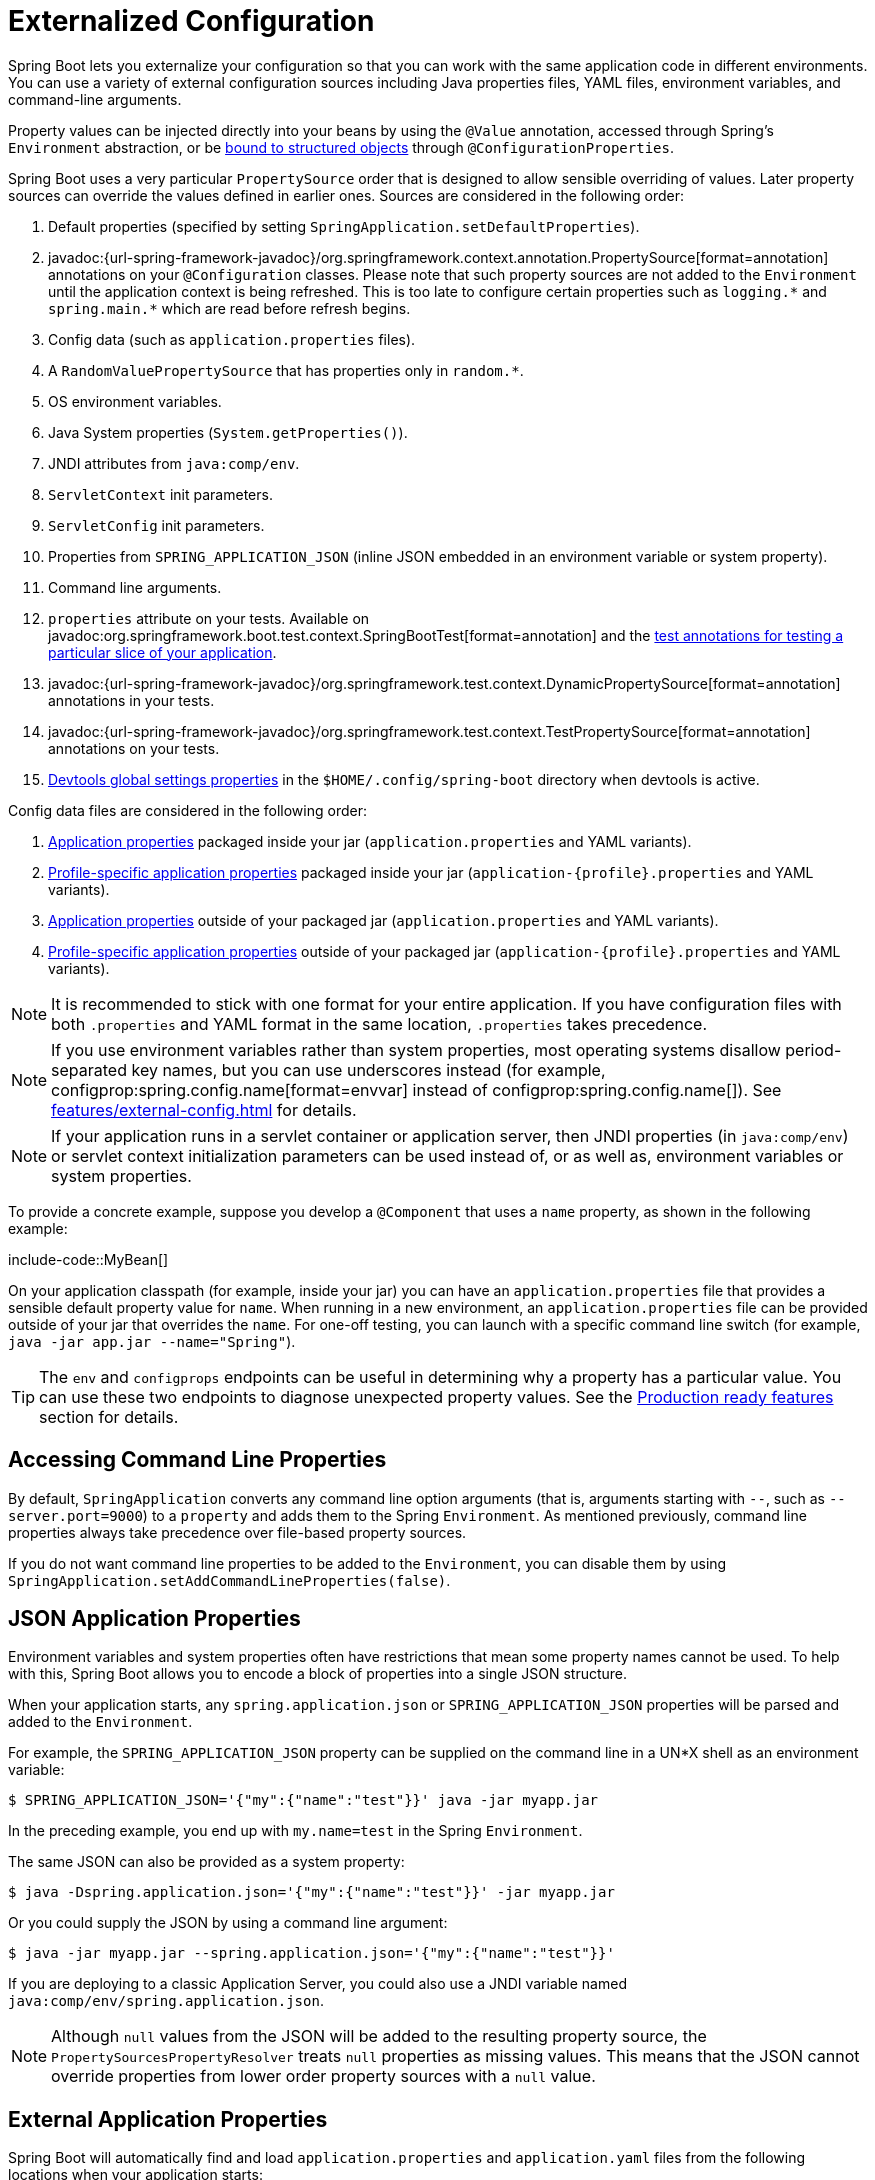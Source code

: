 [[features.external-config]]
= Externalized Configuration

Spring Boot lets you externalize your configuration so that you can work with the same application code in different environments.
You can use a variety of external configuration sources including Java properties files, YAML files, environment variables, and command-line arguments.

Property values can be injected directly into your beans by using the `@Value` annotation, accessed through Spring's `Environment` abstraction, or be xref:features/external-config.adoc#features.external-config.typesafe-configuration-properties[bound to structured objects] through `@ConfigurationProperties`.

Spring Boot uses a very particular `PropertySource` order that is designed to allow sensible overriding of values.
Later property sources can override the values defined in earlier ones.
Sources are considered in the following order:

. Default properties (specified by setting `SpringApplication.setDefaultProperties`).
. javadoc:{url-spring-framework-javadoc}/org.springframework.context.annotation.PropertySource[format=annotation] annotations on your `@Configuration` classes.
  Please note that such property sources are not added to the `Environment` until the application context is being refreshed.
  This is too late to configure certain properties such as `+logging.*+` and `+spring.main.*+` which are read before refresh begins.
. Config data (such as `application.properties` files).
. A `RandomValuePropertySource` that has properties only in `+random.*+`.
. OS environment variables.
. Java System properties (`System.getProperties()`).
. JNDI attributes from `java:comp/env`.
. `ServletContext` init parameters.
. `ServletConfig` init parameters.
. Properties from `SPRING_APPLICATION_JSON` (inline JSON embedded in an environment variable or system property).
. Command line arguments.
. `properties` attribute on your tests.
  Available on javadoc:org.springframework.boot.test.context.SpringBootTest[format=annotation] and the xref:testing/spring-boot-applications.adoc#testing.spring-boot-applications.autoconfigured-tests[test annotations for testing a particular slice of your application].
. javadoc:{url-spring-framework-javadoc}/org.springframework.test.context.DynamicPropertySource[format=annotation] annotations in your tests.
. javadoc:{url-spring-framework-javadoc}/org.springframework.test.context.TestPropertySource[format=annotation] annotations on your tests.
. xref:using/devtools.adoc#using.devtools.globalsettings[Devtools global settings properties] in the `$HOME/.config/spring-boot` directory when devtools is active.

Config data files are considered in the following order:

. xref:features/external-config.adoc#features.external-config.files[Application properties] packaged inside your jar (`application.properties` and YAML variants).
. xref:features/external-config.adoc#features.external-config.files.profile-specific[Profile-specific application properties] packaged inside your jar (`application-\{profile}.properties` and YAML variants).
. xref:features/external-config.adoc#features.external-config.files[Application properties] outside of your packaged jar (`application.properties` and YAML variants).
. xref:features/external-config.adoc#features.external-config.files.profile-specific[Profile-specific application properties] outside of your packaged jar (`application-\{profile}.properties` and YAML variants).

NOTE: It is recommended to stick with one format for your entire application.
If you have configuration files with both `.properties` and YAML format in the same location, `.properties` takes precedence.

NOTE: If you use environment variables rather than system properties, most operating systems disallow period-separated key names, but you can use underscores instead (for example, configprop:spring.config.name[format=envvar] instead of configprop:spring.config.name[]).
See xref:features/external-config.adoc#features.external-config.typesafe-configuration-properties.relaxed-binding.environment-variables[] for details.

NOTE: If your application runs in a servlet container or application server, then JNDI properties (in `java:comp/env`) or servlet context initialization parameters can be used instead of, or as well as, environment variables or system properties.

To provide a concrete example, suppose you develop a `@Component` that uses a `name` property, as shown in the following example:

include-code::MyBean[]

On your application classpath (for example, inside your jar) you can have an `application.properties` file that provides a sensible default property value for `name`.
When running in a new environment, an `application.properties` file can be provided outside of your jar that overrides the `name`.
For one-off testing, you can launch with a specific command line switch (for example, `java -jar app.jar --name="Spring"`).

TIP: The `env` and `configprops` endpoints can be useful in determining why a property has a particular value.
You can use these two endpoints to diagnose unexpected property values.
See the xref:actuator/endpoints.adoc[Production ready features] section for details.



[[features.external-config.command-line-args]]
== Accessing Command Line Properties

By default, `SpringApplication` converts any command line option arguments (that is, arguments starting with `--`, such as `--server.port=9000`) to a `property` and adds them to the Spring `Environment`.
As mentioned previously, command line properties always take precedence over file-based property sources.

If you do not want command line properties to be added to the `Environment`, you can disable them by using `SpringApplication.setAddCommandLineProperties(false)`.



[[features.external-config.application-json]]
== JSON Application Properties

Environment variables and system properties often have restrictions that mean some property names cannot be used.
To help with this, Spring Boot allows you to encode a block of properties into a single JSON structure.

When your application starts, any `spring.application.json` or `SPRING_APPLICATION_JSON` properties will be parsed and added to the `Environment`.

For example, the `SPRING_APPLICATION_JSON` property can be supplied on the command line in a UN{asterisk}X shell as an environment variable:

[source,shell]
----
$ SPRING_APPLICATION_JSON='{"my":{"name":"test"}}' java -jar myapp.jar
----

In the preceding example, you end up with `my.name=test` in the Spring `Environment`.

The same JSON can also be provided as a system property:

[source,shell]
----
$ java -Dspring.application.json='{"my":{"name":"test"}}' -jar myapp.jar
----

Or you could supply the JSON by using a command line argument:

[source,shell]
----
$ java -jar myapp.jar --spring.application.json='{"my":{"name":"test"}}'
----

If you are deploying to a classic Application Server, you could also use a JNDI variable named `java:comp/env/spring.application.json`.

NOTE: Although `null` values from the JSON will be added to the resulting property source, the `PropertySourcesPropertyResolver` treats `null` properties as missing values.
This means that the JSON cannot override properties from lower order property sources with a `null` value.



[[features.external-config.files]]
== External Application Properties

Spring Boot will automatically find and load `application.properties` and `application.yaml` files from the following locations when your application starts:

. From the classpath
.. The classpath root
.. The classpath `/config` package
. From the current directory
.. The current directory
.. The `config/` subdirectory in the current directory
.. Immediate child directories of the `config/` subdirectory

The list is ordered by precedence (with values from lower items overriding earlier ones).
Documents from the loaded files are added as `PropertySources` to the Spring `Environment`.

If you do not like `application` as the configuration file name, you can switch to another file name by specifying a configprop:spring.config.name[] environment property.
For example, to look for `myproject.properties` and `myproject.yaml` files you can run your application as follows:

[source,shell]
----
$ java -jar myproject.jar --spring.config.name=myproject
----

You can also refer to an explicit location by using the configprop:spring.config.location[] environment property.
This property accepts a comma-separated list of one or more locations to check.

The following example shows how to specify two distinct files:

[source,shell]
----
$ java -jar myproject.jar --spring.config.location=\
	optional:classpath:/default.properties,\
	optional:classpath:/override.properties
----

TIP: Use the prefix `optional:` if the xref:features/external-config.adoc#features.external-config.files.optional-prefix[locations are optional] and you do not mind if they do not exist.

WARNING: `spring.config.name`, `spring.config.location`, and `spring.config.additional-location` are used very early to determine which files have to be loaded.
They must be defined as an environment property (typically an OS environment variable, a system property, or a command-line argument).

If `spring.config.location` contains directories (as opposed to files), they should end in `/`.
At runtime they will be appended with the names generated from `spring.config.name` before being loaded.
Files specified in `spring.config.location` are imported directly.

NOTE: Both directory and file location values are also expanded to check for xref:features/external-config.adoc#features.external-config.files.profile-specific[profile-specific files].
For example, if you have a `spring.config.location` of `classpath:myconfig.properties`, you will also find appropriate `classpath:myconfig-<profile>.properties` files are loaded.

In most situations, each configprop:spring.config.location[] item you add will reference a single file or directory.
Locations are processed in the order that they are defined and later ones can override the values of earlier ones.

[[features.external-config.files.location-groups]]
If you have a complex location setup, and you use profile-specific configuration files, you may need to provide further hints so that Spring Boot knows how they should be grouped.
A location group is a collection of locations that are all considered at the same level.
For example, you might want to group all classpath locations, then all external locations.
Items within a location group should be separated with `;`.
See the example in the xref:features/external-config.adoc#features.external-config.files.profile-specific[] section for more details.

Locations configured by using `spring.config.location` replace the default locations.
For example, if `spring.config.location` is configured with the value `optional:classpath:/custom-config/,optional:file:./custom-config/`, the complete set of locations considered is:

. `optional:classpath:custom-config/`
. `optional:file:./custom-config/`

If you prefer to add additional locations, rather than replacing them, you can use `spring.config.additional-location`.
Properties loaded from additional locations can override those in the default locations.
For example, if `spring.config.additional-location` is configured with the value `optional:classpath:/custom-config/,optional:file:./custom-config/`, the complete set of locations considered is:

. `optional:classpath:/;optional:classpath:/config/`
. `optional:file:./;optional:file:./config/;optional:file:./config/*/`
. `optional:classpath:custom-config/`
. `optional:file:./custom-config/`

This search ordering lets you specify default values in one configuration file and then selectively override those values in another.
You can provide default values for your application in `application.properties` (or whatever other basename you choose with `spring.config.name`) in one of the default locations.
These default values can then be overridden at runtime with a different file located in one of the custom locations.



[[features.external-config.files.optional-prefix]]
=== Optional Locations

By default, when a specified config data location does not exist, Spring Boot will throw a `ConfigDataLocationNotFoundException` and your application will not start.

If you want to specify a location, but you do not mind if it does not always exist, you can use the `optional:` prefix.
You can use this prefix with the `spring.config.location` and `spring.config.additional-location` properties, as well as with xref:features/external-config.adoc#features.external-config.files.importing[`spring.config.import`] declarations.

For example, a `spring.config.import` value of `optional:file:./myconfig.properties` allows your application to start, even if the `myconfig.properties` file is missing.

If you want to ignore all `ConfigDataLocationNotFoundExceptions` and always continue to start your application, you can use the `spring.config.on-not-found` property.
Set the value to `ignore` using `SpringApplication.setDefaultProperties(...)` or with a system/environment variable.



[[features.external-config.files.wildcard-locations]]
=== Wildcard Locations

If a config file location includes the `{asterisk}` character for the last path segment, it is considered a wildcard location.
Wildcards are expanded when the config is loaded so that immediate subdirectories are also checked.
Wildcard locations are particularly useful in an environment such as Kubernetes when there are multiple sources of config properties.

For example, if you have some Redis configuration and some MySQL configuration, you might want to keep those two pieces of configuration separate, while requiring that both those are present in an `application.properties` file.
This might result in two separate `application.properties` files mounted at different locations such as `/config/redis/application.properties` and `/config/mysql/application.properties`.
In such a case, having a wildcard location of `config/*/`, will result in both files being processed.

By default, Spring Boot includes `config/*/` in the default search locations.
It means that all subdirectories of the `/config` directory outside of your jar will be searched.

You can use wildcard locations yourself with the `spring.config.location` and `spring.config.additional-location` properties.

NOTE: A wildcard location must contain only one `{asterisk}` and end with `{asterisk}/` for search locations that are directories or `*/<filename>` for search locations that are files.
Locations with wildcards are sorted alphabetically based on the absolute path of the file names.

TIP: Wildcard locations only work with external directories.
You cannot use a wildcard in a `classpath:` location.



[[features.external-config.files.profile-specific]]
=== Profile Specific Files

As well as `application` property files, Spring Boot will also attempt to load profile-specific files using the naming convention `application-\{profile}`.
For example, if your application activates a profile named `prod` and uses YAML files, then both `application.yaml` and `application-prod.yaml` will be considered.

Profile-specific properties are loaded from the same locations as standard `application.properties`, with profile-specific files always overriding the non-specific ones.
If several profiles are specified, a last-wins strategy applies.
For example, if profiles `prod,live` are specified by the configprop:spring.profiles.active[] property, values in `application-prod.properties` can be overridden by those in `application-live.properties`.

[NOTE]
====
The last-wins strategy applies at the xref:features/external-config.adoc#features.external-config.files.location-groups[location group] level.
A configprop:spring.config.location[] of `classpath:/cfg/,classpath:/ext/` will not have the same override rules as `classpath:/cfg/;classpath:/ext/`.

For example, continuing our `prod,live` example above, we might have the following files:

----
/cfg
  application-live.properties
/ext
  application-live.properties
  application-prod.properties
----

When we have a configprop:spring.config.location[] of `classpath:/cfg/,classpath:/ext/` we process all `/cfg` files before all `/ext` files:

. `/cfg/application-live.properties`
. `/ext/application-prod.properties`
. `/ext/application-live.properties`


When we have `classpath:/cfg/;classpath:/ext/` instead (with a `;` delimiter) we process `/cfg` and `/ext` at the same level:

. `/ext/application-prod.properties`
. `/cfg/application-live.properties`
. `/ext/application-live.properties`
====

The `Environment` has a set of default profiles (by default, `[default]`) that are used if no active profiles are set.
In other words, if no profiles are explicitly activated, then properties from `application-default` are considered.

NOTE: Properties files are only ever loaded once.
If you have already directly xref:features/external-config.adoc#features.external-config.files.importing[imported] a profile specific property files then it will not be imported a second time.



[[features.external-config.files.importing]]
=== Importing Additional Data

Application properties may import further config data from other locations using the `spring.config.import` property.
Imports are processed as they are discovered, and are treated as additional documents inserted immediately below the one that declares the import.

For example, you might have the following in your classpath `application.properties` file:

[configprops,yaml]
----
spring:
  application:
    name: "myapp"
  config:
    import: "optional:file:./dev.properties"
----

This will trigger the import of a `dev.properties` file in current directory (if such a file exists).
Values from the imported `dev.properties` will take precedence over the file that triggered the import.
In the above example, the `dev.properties` could redefine `spring.application.name` to a different value.

An import will only be imported once no matter how many times it is declared.
The order an import is defined inside a single document within the properties/yaml file does not matter.
For instance, the two examples below produce the same result:

[configprops%novalidate,yaml]
----
spring:
  config:
    import: "my.properties"
my:
  property: "value"
----

[configprops%novalidate,yaml]
----
my:
  property: "value"
spring:
  config:
    import: "my.properties"
----

In both of the above examples, the values from the `my.properties` file will take precedence over the file that triggered its import.

Several locations can be specified under a single `spring.config.import` key.
Locations will be processed in the order that they are defined, with later imports taking precedence.

NOTE: When appropriate, xref:features/external-config.adoc#features.external-config.files.profile-specific[Profile-specific variants] are also considered for import.
The example above would import both `my.properties` as well as any `my-<profile>.properties` variants.

[TIP]
====
Spring Boot includes pluggable API that allows various different location addresses to be supported.
By default you can import Java Properties, YAML and xref:features/external-config.adoc#features.external-config.files.configtree[configuration trees].

Third-party jars can offer support for additional technologies (there is no requirement for files to be local).
For example, you can imagine config data being from external stores such as Consul, Apache ZooKeeper or Netflix Archaius.

If you want to support your own locations, see the `ConfigDataLocationResolver` and `ConfigDataLoader` classes in the `org.springframework.boot.context.config` package.
====



[[features.external-config.files.importing-extensionless]]
=== Importing Extensionless Files

Some cloud platforms cannot add a file extension to volume mounted files.
To import these extensionless files, you need to give Spring Boot a hint so that it knows how to load them.
You can do this by putting an extension hint in square brackets.

For example, suppose you have a `/etc/config/myconfig` file that you wish to import as yaml.
You can import it from your `application.properties` using the following:

[configprops,yaml]
----
spring:
  config:
    import: "file:/etc/config/myconfig[.yaml]"
----



[[features.external-config.files.configtree]]
=== Using Configuration Trees

When running applications on a cloud platform (such as Kubernetes) you often need to read config values that the platform supplies.
It is not uncommon to use environment variables for such purposes, but this can have drawbacks, especially if the value is supposed to be kept secret.

As an alternative to environment variables, many cloud platforms now allow you to map configuration into mounted data volumes.
For example, Kubernetes can volume mount both https://kubernetes.io/docs/tasks/configure-pod-container/configure-pod-configmap/#populate-a-volume-with-data-stored-in-a-configmap[`ConfigMaps`] and https://kubernetes.io/docs/concepts/configuration/secret/#using-secrets-as-files-from-a-pod[`Secrets`].

There are two common volume mount patterns that can be used:

. A single file contains a complete set of properties (usually written as YAML).
. Multiple files are written to a directory tree, with the filename becoming the '`key`' and the contents becoming the '`value`'.

For the first case, you can import the YAML or Properties file directly using `spring.config.import` as described xref:features/external-config.adoc#features.external-config.files.importing[above].
For the second case, you need to use the `configtree:` prefix so that Spring Boot knows it needs to expose all the files as properties.

As an example, let's imagine that Kubernetes has mounted the following volume:

[source]
----
etc/
  config/
    myapp/
      username
      password
----

The contents of the `username` file would be a config value, and the contents of `password` would be a secret.

To import these properties, you can add the following to your `application.properties` or `application.yaml` file:

[configprops,yaml]
----
spring:
  config:
    import: "optional:configtree:/etc/config/"
----

You can then access or inject `myapp.username` and `myapp.password` properties from the `Environment` in the usual way.

TIP: The names of the folders and files under the config tree form the property name.
In the above example, to access the properties as `username` and `password`, you can set `spring.config.import` to `optional:configtree:/etc/config/myapp`.

NOTE: Filenames with dot notation are also correctly mapped.
For example, in the above example, a file named `myapp.username` in `/etc/config` would result in a `myapp.username` property in the `Environment`.

TIP: Configuration tree values can be bound to both string `String` and `byte[]` types depending on the contents expected.

If you have multiple config trees to import from the same parent folder you can use a wildcard shortcut.
Any `configtree:` location that ends with `/*/` will import all immediate children as config trees.
As with a non-wildcard import, the names of the folders and files under each config tree form the property name.

For example, given the following volume:

[source]
----
etc/
  config/
    dbconfig/
      db/
        username
        password
    mqconfig/
      mq/
        username
        password
----

You can use `configtree:/etc/config/*/` as the import location:

[configprops,yaml]
----
spring:
  config:
    import: "optional:configtree:/etc/config/*/"
----

This will add `db.username`, `db.password`, `mq.username` and `mq.password` properties.

NOTE: Directories loaded using a wildcard are sorted alphabetically.
If you need a different order, then you should list each location as a separate import


Configuration trees can also be used for Docker secrets.
When a Docker swarm service is granted access to a secret, the secret gets mounted into the container.
For example, if a secret named `db.password` is mounted at location `/run/secrets/`, you can make `db.password` available to the Spring environment using the following:

[configprops,yaml]
----
spring:
  config:
    import: "optional:configtree:/run/secrets/"
----



[[features.external-config.files.property-placeholders]]
=== Property Placeholders

The values in `application.properties` and `application.yaml` are filtered through the existing `Environment` when they are used, so you can refer back to previously defined values (for example, from System properties or environment variables).
The standard `$\{name}` property-placeholder syntax can be used anywhere within a value.
Property placeholders can also specify a default value using a `:` to separate the default value from the property name, for example `${name:default}`.

The use of placeholders with and without defaults is shown in the following example:

[configprops%novalidate,yaml]
----
app:
  name: "MyApp"
  description: "${app.name} is a Spring Boot application written by ${username:Unknown}"
----

Assuming that the `username` property has not been set elsewhere, `app.description` will have the value `MyApp is a Spring Boot application written by Unknown`.

[NOTE]
====
You should always refer to property names in the placeholder using their canonical form (kebab-case using only lowercase letters).
This will allow Spring Boot to use the same logic as it does when xref:features/external-config.adoc#features.external-config.typesafe-configuration-properties.relaxed-binding[relaxed binding] `@ConfigurationProperties`.

For example, `${demo.item-price}` will pick up `demo.item-price` and `demo.itemPrice` forms from the `application.properties` file, as well as `DEMO_ITEMPRICE` from the system environment.
If you used `${demo.itemPrice}` instead, `demo.item-price` and `DEMO_ITEMPRICE` would not be considered.
====

TIP: You can also use this technique to create "`short`" variants of existing Spring Boot properties.
See the xref:how-to:properties-and-configuration.adoc#howto.properties-and-configuration.short-command-line-arguments[] section in "`How-to Guides`" for details.



[[features.external-config.files.multi-document]]
=== Working With Multi-Document Files

Spring Boot allows you to split a single physical file into multiple logical documents which are each added independently.
Documents are processed in order, from top to bottom.
Later documents can override the properties defined in earlier ones.

For `application.yaml` files, the standard YAML multi-document syntax is used.
Three consecutive hyphens represent the end of one document, and the start of the next.

For example, the following file has two logical documents:

[source,yaml]
----
spring:
  application:
    name: "MyApp"
---
spring:
  application:
    name: "MyCloudApp"
  config:
    activate:
      on-cloud-platform: "kubernetes"
----

For `application.properties` files a special `#---` or `!---` comment is used to mark the document splits:

[source,properties]
----
spring.application.name=MyApp
#---
spring.application.name=MyCloudApp
spring.config.activate.on-cloud-platform=kubernetes
----

NOTE: Property file separators must not have any leading whitespace and must have exactly three hyphen characters.
The lines immediately before and after the separator must not be same comment prefix.

TIP: Multi-document property files are often used in conjunction with activation properties such as `spring.config.activate.on-profile`.
See the xref:features/external-config.adoc#features.external-config.files.activation-properties[next section] for details.

WARNING: Multi-document property files cannot be loaded by using the `@PropertySource` or `@TestPropertySource` annotations.



[[features.external-config.files.activation-properties]]
=== Activation Properties

It is sometimes useful to only activate a given set of properties when certain conditions are met.
For example, you might have properties that are only relevant when a specific profile is active.

You can conditionally activate a properties document using `spring.config.activate.*`.

The following activation properties are available:

.activation properties
[cols="1,4"]
|===
| Property | Note

| `on-profile`
| A profile expression that must match for the document to be active.

| `on-cloud-platform`
| The `CloudPlatform` that must be detected for the document to be active.
|===

For example, the following specifies that the second document is only active when running on Kubernetes, and only when either the "`prod`" or "`staging`" profiles are active:

[configprops%novalidate,yaml]
----
myprop:
  "always-set"
---
spring:
  config:
    activate:
      on-cloud-platform: "kubernetes"
      on-profile: "prod | staging"
myotherprop: "sometimes-set"
----



[[features.external-config.encrypting]]
== Encrypting Properties

Spring Boot does not provide any built-in support for encrypting property values, however, it does provide the hook points necessary to modify values contained in the Spring `Environment`.
The `EnvironmentPostProcessor` interface allows you to manipulate the `Environment` before the application starts.
See xref:how-to:application.adoc#howto.application.customize-the-environment-or-application-context[] for details.

If you need a secure way to store credentials and passwords, the https://cloud.spring.io/spring-cloud-vault/[Spring Cloud Vault] project provides support for storing externalized configuration in https://www.vaultproject.io/[HashiCorp Vault].



[[features.external-config.yaml]]
== Working With YAML

https://yaml.org[YAML] is a superset of JSON and, as such, is a convenient format for specifying hierarchical configuration data.
The `SpringApplication` class automatically supports YAML as an alternative to properties whenever you have the https://github.com/snakeyaml/snakeyaml[SnakeYAML] library on your classpath.

NOTE: If you use starters, SnakeYAML is automatically provided by `spring-boot-starter`.



[[features.external-config.yaml.mapping-to-properties]]
=== Mapping YAML to Properties

YAML documents need to be converted from their hierarchical format to a flat structure that can be used with the Spring `Environment`.
For example, consider the following YAML document:

[source,yaml]
----
environments:
  dev:
    url: "https://dev.example.com"
    name: "Developer Setup"
  prod:
    url: "https://another.example.com"
    name: "My Cool App"
----

In order to access these properties from the `Environment`, they would be flattened as follows:

[source,properties]
----
environments.dev.url=https://dev.example.com
environments.dev.name=Developer Setup
environments.prod.url=https://another.example.com
environments.prod.name=My Cool App
----

Likewise, YAML lists also need to be flattened.
They are represented as property keys with `[index]` dereferencers.
For example, consider the following YAML:

[source,yaml]
----
 my:
  servers:
  - "dev.example.com"
  - "another.example.com"
----

The preceding example would be transformed into these properties:

[source,properties]
----
my.servers[0]=dev.example.com
my.servers[1]=another.example.com
----

TIP: Properties that use the `[index]` notation can be bound to Java `List` or `Set` objects using Spring Boot's `Binder` class.
For more details see the xref:features/external-config.adoc#features.external-config.typesafe-configuration-properties[] section below.

WARNING: YAML files cannot be loaded by using the `@PropertySource` or `@TestPropertySource` annotations.
So, in the case that you need to load values that way, you need to use a properties file.



[[features.external-config.yaml.directly-loading]]
=== Directly Loading YAML

Spring Framework provides two convenient classes that can be used to load YAML documents.
The `YamlPropertiesFactoryBean` loads YAML as `Properties` and the `YamlMapFactoryBean` loads YAML as a `Map`.

You can also use the `YamlPropertySourceLoader` class if you want to load YAML as a Spring `PropertySource`.



[[features.external-config.random-values]]
== Configuring Random Values

The `RandomValuePropertySource` is useful for injecting random values (for example, into secrets or test cases).
It can produce integers, longs, uuids, or strings, as shown in the following example:

[configprops%novalidate,yaml]
----
my:
  secret: "${random.value}"
  number: "${random.int}"
  bignumber: "${random.long}"
  uuid: "${random.uuid}"
  number-less-than-ten: "${random.int(10)}"
  number-in-range: "${random.int[1024,65536]}"
----

The `+random.int*+` syntax is `OPEN value (,max) CLOSE` where the `OPEN,CLOSE` are any character and `value,max` are integers.
If `max` is provided, then `value` is the minimum value and `max` is the maximum value (exclusive).



[[features.external-config.system-environment]]
== Configuring System Environment Properties

Spring Boot supports setting a prefix for environment properties.
This is useful if the system environment is shared by multiple Spring Boot applications with different configuration requirements.
The prefix for system environment properties can be set directly on `SpringApplication`.

For example, if you set the prefix to `input`, a property such as `remote.timeout` will also be resolved as `input.remote.timeout` in the system environment.



[[features.external-config.typesafe-configuration-properties]]
== Type-safe Configuration Properties

Using the `@Value("$\{property}")` annotation to inject configuration properties can sometimes be cumbersome, especially if you are working with multiple properties or your data is hierarchical in nature.
Spring Boot provides an alternative method of working with properties that lets strongly typed beans govern and validate the configuration of your application.

TIP: See also the xref:features/external-config.adoc#features.external-config.typesafe-configuration-properties.vs-value-annotation[differences between `@Value` and type-safe configuration properties].



[[features.external-config.typesafe-configuration-properties.java-bean-binding]]
=== JavaBean Properties Binding

It is possible to bind a bean declaring standard JavaBean properties as shown in the following example:

include-code::MyProperties[]

The preceding POJO defines the following properties:

* `my.service.enabled`, with a value of `false` by default.
* `my.service.remote-address`, with a type that can be coerced from `String`.
* `my.service.security.username`, with a nested "security" object whose name is determined by the name of the property.
  In particular, the type is not used at all there and could have been `SecurityProperties`.
* `my.service.security.password`.
* `my.service.security.roles`, with a collection of `String` that defaults to `USER`.

TIP: To use a reserved keyword in the name of a property, such as `my.service.import`, use the `@Name` annotation on the property's field.

NOTE: The properties that map to `@ConfigurationProperties` classes available in Spring Boot, which are configured through properties files, YAML files, environment variables, and other mechanisms, are public API but the accessors (getters/setters) of the class itself are not meant to be used directly.

[NOTE]
====
Such arrangement relies on a default empty constructor and getters and setters are usually mandatory, since binding is through standard Java Beans property descriptors, just like in Spring MVC.
A setter may be omitted in the following cases:

* Maps, as long as they are initialized, need a getter but not necessarily a setter, since they can be mutated by the binder.
* Collections and arrays can be accessed either through an index (typically with YAML) or by using a single comma-separated value (properties).
  In the latter case, a setter is mandatory.
  We recommend to always add a setter for such types.
  If you initialize a collection, make sure it is not immutable (as in the preceding example).
* If nested POJO properties are initialized (like the `Security` field in the preceding example), a setter is not required.
  If you want the binder to create the instance on the fly by using its default constructor, you need a setter.

Some people use Project Lombok to add getters and setters automatically.
Make sure that Lombok does not generate any particular constructor for such a type, as it is used automatically by the container to instantiate the object.

Finally, only standard Java Bean properties are considered and binding on static properties is not supported.
====



[[features.external-config.typesafe-configuration-properties.constructor-binding]]
=== Constructor Binding

The example in the previous section can be rewritten in an immutable fashion as shown in the following example:

include-code::MyProperties[]

In this setup, the presence of a single parameterized constructor implies that constructor binding should be used.
This means that the binder will find a constructor with the parameters that you wish to have bound.
If your class has multiple constructors, the `@ConstructorBinding` annotation can be used to specify which constructor to use for constructor binding.
To opt out of constructor binding for a class with a single parameterized constructor, the constructor must be annotated with `@Autowired` or made `private`.
Constructor binding can be used with records.
Unless your record has multiple constructors, there is no need to use `@ConstructorBinding`.

Nested members of a constructor bound class (such as `Security` in the example above) will also be bound through their constructor.

Default values can be specified using `@DefaultValue` on constructor parameters and record components.
The conversion service will be applied to coerce the annotation's `String` value to the target type of a missing property.

Referring to the previous example, if no properties are bound to `Security`, the `MyProperties` instance will contain a `null` value for `security`.
To make it contain a non-null instance of `Security` even when no properties are bound to it (when using Kotlin, this will require the `username` and `password` parameters of `Security` to be declared as nullable as they do not have default values), use an empty `@DefaultValue` annotation:

include-code::nonnull/MyProperties[tag=*]

NOTE: To use constructor binding the class must be enabled using `@EnableConfigurationProperties` or configuration property scanning.
You cannot use constructor binding with beans that are created by the regular Spring mechanisms (for example `@Component` beans, beans created by using `@Bean` methods or beans loaded by using `@Import`)

NOTE: To use constructor binding the class must be compiled with `-parameters`.
This will happen automatically if you use Spring Boot's Gradle plugin or if you use Maven and `spring-boot-starter-parent`.

NOTE: The use of `java.util.Optional` with `@ConfigurationProperties` is not recommended as it is primarily intended for use as a return type.
As such, it is not well-suited to configuration property injection.
For consistency with properties of other types, if you do declare an `Optional` property and it has no value, `null` rather than an empty `Optional` will be bound.

TIP: To use a reserved keyword in the name of a property, such as `my.service.import`, use the `@Name` annotation on the constructor parameter.



[[features.external-config.typesafe-configuration-properties.enabling-annotated-types]]
=== Enabling @ConfigurationProperties-annotated Types

Spring Boot provides infrastructure to bind `@ConfigurationProperties` types and register them as beans.
You can either enable configuration properties on a class-by-class basis or enable configuration property scanning that works in a similar manner to component scanning.

Sometimes, classes annotated with `@ConfigurationProperties` might not be suitable for scanning, for example, if you're developing your own auto-configuration or you want to enable them conditionally.
In these cases, specify the list of types to process using the `@EnableConfigurationProperties` annotation.
This can be done on any `@Configuration` class, as shown in the following example:

include-code::MyConfiguration[]
include-code::SomeProperties[]

To use configuration property scanning, add the `@ConfigurationPropertiesScan` annotation to your application.
Typically, it is added to the main application class that is annotated with `@SpringBootApplication` but it can be added to any `@Configuration` class.
By default, scanning will occur from the package of the class that declares the annotation.
If you want to define specific packages to scan, you can do so as shown in the following example:

include-code::MyApplication[]

[NOTE]
====
When the `@ConfigurationProperties` bean is registered using configuration property scanning or through `@EnableConfigurationProperties`, the bean has a conventional name: `<prefix>-<fqn>`, where `<prefix>` is the environment key prefix specified in the `@ConfigurationProperties` annotation and `<fqn>` is the fully qualified name of the bean.
If the annotation does not provide any prefix, only the fully qualified name of the bean is used.

Assuming that it is in the `com.example.app` package, the bean name of the `SomeProperties` example above is `some.properties-com.example.app.SomeProperties`.
====

We recommend that `@ConfigurationProperties` only deal with the environment and, in particular, does not inject other beans from the context.
For corner cases, setter injection can be used or any of the `*Aware` interfaces provided by the framework (such as `EnvironmentAware` if you need access to the `Environment`).
If you still want to inject other beans using the constructor, the configuration properties bean must be annotated with `@Component` and use JavaBean-based property binding.



[[features.external-config.typesafe-configuration-properties.using-annotated-types]]
=== Using @ConfigurationProperties-annotated Types

This style of configuration works particularly well with the `SpringApplication` external YAML configuration, as shown in the following example:

[source,yaml]
----
my:
  service:
    remote-address: 192.168.1.1
    security:
      username: "admin"
      roles:
      - "USER"
      - "ADMIN"
----

To work with `@ConfigurationProperties` beans, you can inject them in the same way as any other bean, as shown in the following example:

include-code::MyService[]

TIP: Using `@ConfigurationProperties` also lets you generate metadata files that can be used by IDEs to offer auto-completion for your own keys.
See the xref:specification:configuration-metadata/index.adoc[appendix] for details.



[[features.external-config.typesafe-configuration-properties.third-party-configuration]]
=== Third-party Configuration

As well as using `@ConfigurationProperties` to annotate a class, you can also use it on public `@Bean` methods.
Doing so can be particularly useful when you want to bind properties to third-party components that are outside of your control.

To configure a bean from the `Environment` properties, add `@ConfigurationProperties` to its bean registration, as shown in the following example:

include-code::ThirdPartyConfiguration[]

Any JavaBean property defined with the `another` prefix is mapped onto that `AnotherComponent` bean in manner similar to the preceding `SomeProperties` example.



[[features.external-config.typesafe-configuration-properties.relaxed-binding]]
=== Relaxed Binding

Spring Boot uses some relaxed rules for binding `Environment` properties to `@ConfigurationProperties` beans, so there does not need to be an exact match between the `Environment` property name and the bean property name.
Common examples where this is useful include dash-separated environment properties (for example, `context-path` binds to `contextPath`), and capitalized environment properties (for example, `PORT` binds to `port`).

As an example, consider the following `@ConfigurationProperties` class:

include-code::MyPersonProperties[]

With the preceding code, the following properties names can all be used:

.relaxed binding
[cols="1,4"]
|===
| Property | Note

| `my.main-project.person.first-name`
| Kebab case, which is recommended for use in `.properties` and YAML files.

| `my.main-project.person.firstName`
| Standard camel case syntax.

| `my.main-project.person.first_name`
| Underscore notation, which is an alternative format for use in `.properties` and YAML files.

| `MY_MAINPROJECT_PERSON_FIRSTNAME`
| Upper case format, which is recommended when using system environment variables.
|===

NOTE: The `prefix` value for the annotation _must_ be in kebab case (lowercase and separated by `-`, such as `my.main-project.person`).

.relaxed binding rules per property source
[cols="2,4,4"]
|===
| Property Source | Simple | List

| Properties Files
| Camel case, kebab case, or underscore notation
| Standard list syntax using `[ ]` or comma-separated values

| YAML Files
| Camel case, kebab case, or underscore notation
| Standard YAML list syntax or comma-separated values

| Environment Variables
| Upper case format with underscore as the delimiter (see xref:features/external-config.adoc#features.external-config.typesafe-configuration-properties.relaxed-binding.environment-variables[]).
| Numeric values surrounded by underscores (see xref:features/external-config.adoc#features.external-config.typesafe-configuration-properties.relaxed-binding.environment-variables[])

| System properties
| Camel case, kebab case, or underscore notation
| Standard list syntax using `[ ]` or comma-separated values
|===

TIP: We recommend that, when possible, properties are stored in lower-case kebab format, such as `my.person.first-name=Rod`.



[[features.external-config.typesafe-configuration-properties.relaxed-binding.maps]]
==== Binding Maps

When binding to `Map` properties you may need to use a special bracket notation so that the original `key` value is preserved.
A binding failure occurs if the key contains any characters that are not alpha-numeric, `-` or `.` but not surrounded by `[]`.

For example, consider binding the following properties to a `Map<String,String>`:

[configprops%novalidate,yaml]
----
my:
  map:
    "[/key1]": "value1"
    "[/key2]": "value2"
    "/key3": "value3"
----

NOTE: For YAML files, the brackets need to be surrounded by quotes for the keys to be parsed properly.

The properties above is failed to bind to a `Map` with `/key1`, `/key2` and `/key3` as the keys in the map,
because `/key3` was not surrounded by square brackets.

When binding to scalar values, keys with `.` in them do not need to be surrounded by `[]`.
Scalar values include enums and all types in the `java.lang` package except for `Object`.
Binding `a.b=c` to `Map<String, String>` will preserve the `.` in the key and return a Map with the entry `{"a.b"="c"}`.
For any other types you need to use the bracket notation if your `key` contains a `.`.
For example, binding `a.b=c` to `Map<String, Object>` will return a Map with the entry `{"a"={"b"="c"}}` whereas `[a.b]=c` will return a Map with the entry `{"a.b"="c"}`.



[[features.external-config.typesafe-configuration-properties.relaxed-binding.environment-variables]]
==== Binding From Environment Variables

Most operating systems impose strict rules around the names that can be used for environment variables.
For example, Linux shell variables can contain only letters (`a` to `z` or `A` to `Z`), numbers (`0` to `9`) or the underscore character (`_`).
By convention, Unix shell variables will also have their names in UPPERCASE.

Spring Boot's relaxed binding rules are, as much as possible, designed to be compatible with these naming restrictions.

To convert a property name in the canonical-form to an environment variable name you can follow these rules:

* Replace dots (`.`) with underscores (`_`).
* Remove any dashes (`-`).
* Convert to uppercase.

For example, the configuration property `spring.main.log-startup-info` would be an environment variable named `SPRING_MAIN_LOGSTARTUPINFO`.

Environment variables can also be used when binding to object lists.
To bind to a `List`, the element number should be surrounded with underscores in the variable name.
For example, the configuration property `my.service[0].other` would use an environment variable named `MY_SERVICE_0_OTHER`.

Support for binding from environment variables is applied to the `systemEnvironment` property source and to any additional property source whose name ends with `-systemEnvironment`.



[[features.external-config.typesafe-configuration-properties.relaxed-binding.maps-from-environment-variables]]
==== Binding Maps From Environment Variables

When Spring Boot binds an environment variable to a property class, it lowercases the environment variable name before binding.
Most of the time this detail isn't important, except when binding to `Map` properties.

The keys in the `Map` are always in lowercase, as seen in the following example:

include-code::MyMapsProperties[]

When setting `MY_PROPS_VALUES_KEY=value`, the `values` `Map` contains a `{"key"="value"}` entry.

Only the environment variable *name* is lower-cased, not the value.
When setting `MY_PROPS_VALUES_KEY=VALUE`, the `values` `Map` contains a `{"key"="VALUE"}` entry.



[[features.external-config.typesafe-configuration-properties.relaxed-binding.caching]]
==== Caching

Relaxed binding uses a cache to improve performance. By default, this caching is only applied to immutable property sources.
To customize this behavior, for example to enable caching for mutable property sources, use `ConfigurationPropertyCaching`.



[[features.external-config.typesafe-configuration-properties.merging-complex-types]]
=== Merging Complex Types

When lists are configured in more than one place, overriding works by replacing the entire list.

For example, assume a `MyPojo` object with `name` and `description` attributes that are `null` by default.
The following example exposes a list of `MyPojo` objects from `MyProperties`:

include-code::list/MyProperties[]

Consider the following configuration:

[configprops%novalidate,yaml]
----
my:
  list:
  - name: "my name"
    description: "my description"
---
spring:
  config:
    activate:
      on-profile: "dev"
my:
  list:
  - name: "my another name"
----

If the `dev` profile is not active, `MyProperties.list` contains one `MyPojo` entry, as previously defined.
If the `dev` profile is enabled, however, the `list` _still_ contains only one entry (with a name of `my another name` and a description of `null`).
This configuration _does not_ add a second `MyPojo` instance to the list, and it does not merge the items.

When a `List` is specified in multiple profiles, the one with the highest priority (and only that one) is used.
Consider the following example:

[configprops%novalidate,yaml]
----
my:
  list:
  - name: "my name"
    description: "my description"
  - name: "another name"
    description: "another description"
---
spring:
  config:
    activate:
      on-profile: "dev"
my:
  list:
  - name: "my another name"
----

In the preceding example, if the `dev` profile is active, `MyProperties.list` contains _one_ `MyPojo` entry (with a name of `my another name` and a description of `null`).
For YAML, both comma-separated lists and YAML lists can be used for completely overriding the contents of the list.

For `Map` properties, you can bind with property values drawn from multiple sources.
However, for the same property in multiple sources, the one with the highest priority is used.
The following example exposes a `Map<String, MyPojo>` from `MyProperties`:

include-code::map/MyProperties[]

Consider the following configuration:

[configprops%novalidate,yaml]
----
my:
  map:
    key1:
      name: "my name 1"
      description: "my description 1"
---
spring:
  config:
    activate:
      on-profile: "dev"
my:
  map:
    key1:
      name: "dev name 1"
    key2:
      name: "dev name 2"
      description: "dev description 2"
----

If the `dev` profile is not active, `MyProperties.map` contains one entry with key `key1` (with a name of `my name 1` and a description of `my description 1`).
If the `dev` profile is enabled, however, `map` contains two entries with keys `key1` (with a name of `dev name 1` and a description of `my description 1`) and `key2` (with a name of `dev name 2` and a description of `dev description 2`).

NOTE: The preceding merging rules apply to properties from all property sources, and not just files.



[[features.external-config.typesafe-configuration-properties.conversion]]
=== Properties Conversion

Spring Boot attempts to coerce the external application properties to the right type when it binds to the `@ConfigurationProperties` beans.
If you need custom type conversion, you can provide a `ConversionService` bean (with a bean named `conversionService`) or custom property editors (through a `CustomEditorConfigurer` bean) or custom `Converters` (with bean definitions annotated as `@ConfigurationPropertiesBinding`).

NOTE: As this bean is requested very early during the application lifecycle, make sure to limit the dependencies that your `ConversionService` is using.
Typically, any dependency that you require may not be fully initialized at creation time.
You may want to rename your custom `ConversionService` if it is not required for configuration keys coercion and only rely on custom converters qualified with `@ConfigurationPropertiesBinding`.



[[features.external-config.typesafe-configuration-properties.conversion.durations]]
==== Converting Durations

Spring Boot has dedicated support for expressing durations.
If you expose a `java.time.Duration` property, the following formats in application properties are available:

* A regular `long` representation (using milliseconds as the default unit unless a `@DurationUnit` has been specified)
* The standard ISO-8601 format {apiref-openjdk}/java.base/java/time/Duration.html#parse(java.lang.CharSequence)[used by `java.time.Duration`]
* A more readable format where the value and the unit are coupled (`10s` means 10 seconds)

Consider the following example:

include-code::javabeanbinding/MyProperties[]

To specify a session timeout of 30 seconds, `30`, `PT30S` and `30s` are all equivalent.
A read timeout of 500ms can be specified in any of the following form: `500`, `PT0.5S` and `500ms`.

You can also use any of the supported units.
These are:

* `ns` for nanoseconds
* `us` for microseconds
* `ms` for milliseconds
* `s` for seconds
* `m` for minutes
* `h` for hours
* `d` for days

The default unit is milliseconds and can be overridden using `@DurationUnit` as illustrated in the sample above.

If you prefer to use constructor binding, the same properties can be exposed, as shown in the following example:

include-code::constructorbinding/MyProperties[]


TIP: If you are upgrading a `Long` property, make sure to define the unit (using `@DurationUnit`) if it is not milliseconds.
Doing so gives a transparent upgrade path while supporting a much richer format.



[[features.external-config.typesafe-configuration-properties.conversion.periods]]
==== Converting Periods

In addition to durations, Spring Boot can also work with `java.time.Period` type.
The following formats can be used in application properties:

* An regular `int` representation (using days as the default unit unless a `@PeriodUnit` has been specified)
* The standard ISO-8601 format {apiref-openjdk}/java.base/java/time/Period.html#parse(java.lang.CharSequence)[used by `java.time.Period`]
* A simpler format where the value and the unit pairs are coupled (`1y3d` means 1 year and 3 days)

The following units are supported with the simple format:

* `y` for years
* `m` for months
* `w` for weeks
* `d` for days

NOTE: The `java.time.Period` type never actually stores the number of weeks, it is a shortcut that means "`7 days`".



[[features.external-config.typesafe-configuration-properties.conversion.data-sizes]]
==== Converting Data Sizes

Spring Framework has a `DataSize` value type that expresses a size in bytes.
If you expose a `DataSize` property, the following formats in application properties are available:

* A regular `long` representation (using bytes as the default unit unless a `@DataSizeUnit` has been specified)
* A more readable format where the value and the unit are coupled (`10MB` means 10 megabytes)

Consider the following example:

include-code::javabeanbinding/MyProperties[]

To specify a buffer size of 10 megabytes, `10` and `10MB` are equivalent.
A size threshold of 256 bytes can be specified as `256` or `256B`.

You can also use any of the supported units.
These are:

* `B` for bytes
* `KB` for kilobytes
* `MB` for megabytes
* `GB` for gigabytes
* `TB` for terabytes

The default unit is bytes and can be overridden using `@DataSizeUnit` as illustrated in the sample above.

If you prefer to use constructor binding, the same properties can be exposed, as shown in the following example:

include-code::constructorbinding/MyProperties[]

TIP: If you are upgrading a `Long` property, make sure to define the unit (using `@DataSizeUnit`) if it is not bytes.
Doing so gives a transparent upgrade path while supporting a much richer format.



[[features.external-config.typesafe-configuration-properties.validation]]
=== @ConfigurationProperties Validation

Spring Boot attempts to validate `@ConfigurationProperties` classes whenever they are annotated with Spring's `@Validated` annotation.
You can use JSR-303 `jakarta.validation` constraint annotations directly on your configuration class.
To do so, ensure that a compliant JSR-303 implementation is on your classpath and then add constraint annotations to your fields, as shown in the following example:

include-code::MyProperties[]

TIP: You can also trigger validation by annotating the `@Bean` method that creates the configuration properties with `@Validated`.

To cascade validation to nested properties the associated field must be annotated with `@Valid`.
The following example builds on the preceding `MyProperties` example:

include-code::nested/MyProperties[]

You can also add a custom Spring `Validator` by creating a bean definition called `configurationPropertiesValidator`.
The `@Bean` method should be declared `static`.
The configuration properties validator is created very early in the application's lifecycle, and declaring the `@Bean` method as static lets the bean be created without having to instantiate the `@Configuration` class.
Doing so avoids any problems that may be caused by early instantiation.

TIP: The `spring-boot-actuator` module includes an endpoint that exposes all `@ConfigurationProperties` beans.
Point your web browser to `/actuator/configprops` or use the equivalent JMX endpoint.
See the xref:actuator/endpoints.adoc[Production ready features] section for details.



[[features.external-config.typesafe-configuration-properties.vs-value-annotation]]
=== @ConfigurationProperties vs. @Value

The `@Value` annotation is a core container feature, and it does not provide the same features as type-safe configuration properties.
The following table summarizes the features that are supported by `@ConfigurationProperties` and `@Value`:

[cols="4,2,2"]
|===
| Feature |`@ConfigurationProperties` |`@Value`

| xref:features/external-config.adoc#features.external-config.typesafe-configuration-properties.relaxed-binding[Relaxed binding]
| Yes
| Limited (see xref:features/external-config.adoc#features.external-config.typesafe-configuration-properties.vs-value-annotation.note[note below])

| xref:specification:configuration-metadata/index.adoc[Meta-data support]
| Yes
| No

| `SpEL` evaluation
| No
| Yes
|===

[[features.external-config.typesafe-configuration-properties.vs-value-annotation.note]]
[NOTE]
====
If you do want to use `@Value`, we recommend that you refer to property names using their canonical form (kebab-case using only lowercase letters).
This will allow Spring Boot to use the same logic as it does when xref:features/external-config.adoc#features.external-config.typesafe-configuration-properties.relaxed-binding[relaxed binding] `@ConfigurationProperties`.

For example, `@Value("${demo.item-price}")` will pick up `demo.item-price` and `demo.itemPrice` forms from the `application.properties` file, as well as `DEMO_ITEMPRICE` from the system environment.
If you used `@Value("${demo.itemPrice}")` instead, `demo.item-price` and `DEMO_ITEMPRICE` would not be considered.
====

If you define a set of configuration keys for your own components, we recommend you group them in a POJO annotated with `@ConfigurationProperties`.
Doing so will provide you with structured, type-safe object that you can inject into your own beans.

`SpEL` expressions from  xref:features/external-config.adoc#features.external-config.files[application property files] are not processed at time of parsing these files and populating the environment.
However, it is possible to write a `SpEL` expression in `@Value`.
If the value of a property from an application property file is a `SpEL` expression, it will be evaluated when consumed through `@Value`.

